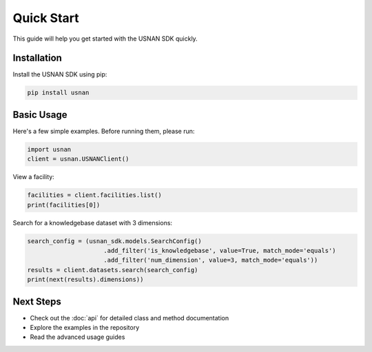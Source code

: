 Quick Start
===========

This guide will help you get started with the USNAN SDK quickly.

Installation
------------

Install the USNAN SDK using pip:

.. code-block:: bash

   pip install usnan

Basic Usage
-----------

Here's a few simple examples. Before running them, please run:

.. code-block:: python

   import usnan
   client = usnan.USNANClient()

View a facility:

.. code-block:: python

   facilities = client.facilities.list()
   print(facilities[0])


Search for a knowledgebase dataset with 3 dimensions:

.. code-block:: python

   search_config = (usnan_sdk.models.SearchConfig()
                        .add_filter('is_knowledgebase', value=True, match_mode='equals')
                        .add_filter('num_dimension', value=3, match_mode='equals'))
   results = client.datasets.search(search_config)
   print(next(results).dimensions))

Next Steps
----------

* Check out the :doc:`api` for detailed class and method documentation
* Explore the examples in the repository
* Read the advanced usage guides
